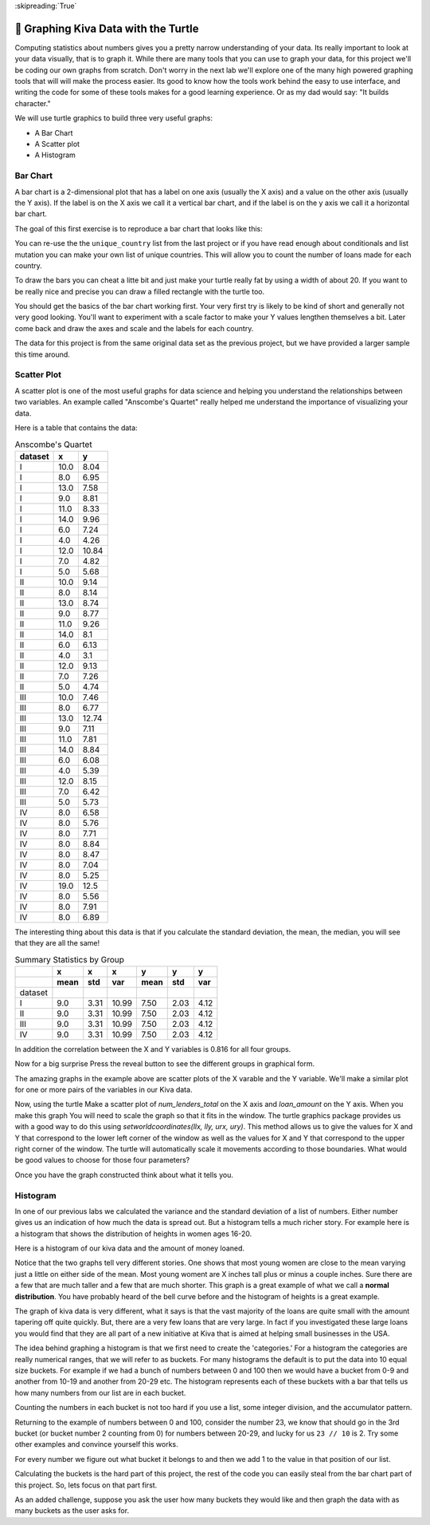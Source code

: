
:skipreading:`True`

🤔 Graphing Kiva Data with the Turtle
=======================================

Computing statistics about numbers gives you a pretty narrow understanding of your data.  Its really important to look at your data visually, that is to graph it.  While there are many tools that you can use to graph your data, for this project we'll be coding our own graphs from scratch.  Don't worry in the next lab we'll explore one of the many high powered graphing tools that will will make the process easier.  Its good to know how the tools work behind the easy to use interface, and writing the code for some of these tools makes for a good learning experience.  Or as my dad would say:  "It builds character."

We will use turtle graphics to build three very useful graphs:

* A Bar Chart
* A Scatter plot
* A Histogram


Bar Chart
---------

A bar chart is a 2-dimensional plot that has a label on one axis (usually the X axis) and a value on the other axis (usually the Y axis).  If the label is on the X axis we call it a vertical bar chart, and if the label is on the y axis we call it a horizontal bar chart.

The goal of this first exercise is to reproduce a bar chart that looks like this:

.. image:: Figures/bar_chart.png

You can re-use the the ``unique_country`` list from the last project or if you have read enough about conditionals and list mutation you can make your own list of unique countries.  This will allow you to count the number of loans made for each country.

To draw the bars you can cheat a litte bit and just make your turtle really fat by using a width of about 20.  If you want to be really nice and precise you can draw a filled rectangle with the turtle too.

You should get the basics of the bar chart working first.  Your very first try is likely to be kind of short and generally not very good looking.  You'll want to experiment with a scale factor to make your Y values lengthen themselves a bit.  Later come back and draw the axes and scale and the labels for each country.  

The data for this project is from the same original data set as the previous project, but we have provided a larger sample this time around.

.. activecode:: act_kiva_graph_data
    :nocodelens:

    loan_amount = [175.0, 4075.0, 250.0, 725.0, 875.0, 475.0, 800.0, 1050.0, 350.0, 1200.0, 700.0, 1500.0, 300.0, 1300.0, 725.0, 1325.0, 1050.0, 2650.0, 1500.0, 525.0, 100.0, 800.0, 300.0, 475.0, 250.0, 1050.0, 175.0, 275.0, 500.0, 125.0, 900.0, 250.0, 725.0, 950.0, 325.0, 375.0, 475.0, 1200.0, 550.0, 2500.0, 475.0, 350.0, 1575.0, 625.0, 1100.0, 275.0, 450.0, 275.0, 500.0, 500.0, 225.0, 425.0, 375.0, 100.0, 375.0, 225.0, 225.0, 400.0, 300.0, 500.0, 1150.0, 1500.0, 1300.0, 1125.0, 125.0, 475.0, 1775.0, 75.0, 400.0, 4200.0, 475.0, 175.0, 3600.0, 300.0, 200.0, 600.0, 325.0, 2500.0, 175.0, 1125.0, 225.0, 700.0, 1625.0, 250.0, 225.0, 225.0, 625.0, 175.0, 400.0, 375.0, 475.0, 600.0, 650.0, 575.0, 300.0, 650.0, 325.0, 950.0, 675.0, 175.0]

    country_name = ['Philippines', 'Costa Rica', 'Ghana', 'Vietnam', 'Honduras', 'Kenya', 'Guatemala', 'Togo', 'Peru', 'Lebanon', 'Bolivia', 'Kenya', 'Philippines', 'Kyrgyzstan', 'Vietnam', 'Colombia', 'Peru', 'Guatemala', 'El Salvador', 'Tanzania', 'Cambodia', 'Cambodia', 'Ghana', 'Philippines', 'Philippines', 'Colombia', 'Sierra Leone', 'Nicaragua', 'Lebanon', 'Kenya', 'Tajikistan', 'Kenya', 'Bolivia', 'Kenya', 'Uganda', 'Benin', 'Ghana', 'Cambodia', 'Peru', 'Palestine', 'Vietnam', 'Ecuador', 'Kyrgyzstan', 'Philippines', 'Samoa', 'Philippines', 'Philippines', 'Philippines', 'Honduras', 'Philippines', 'Philippines', 'Philippines', 'Philippines', 'Nigeria', 'India', 'Philippines', 'Philippines', 'Guatemala', 'Zimbabwe', 'Jordan', 'Togo', 'Bolivia', 'Cambodia', 'Philippines', 'Colombia', 'Philippines', 'Kosovo', 'Philippines', 'India', 'Bolivia', 'Vietnam', 'Peru', 'Paraguay', 'Ghana', 'Sierra Leone', 'Ecuador', 'Kenya', 'Nicaragua', 'Nigeria', 'Kenya', 'Philippines', 'Cambodia', 'Mongolia', 'Kenya', 'Paraguay', 'Kenya', 'Vietnam', 'Sierra Leone', 'Kenya', 'Peru', 'Nigeria', 'Philippines', 'Palestine', 'Nicaragua', 'Togo', 'Ecuador', 'Philippines', 'El Salvador', 'Togo', 'Cambodia']

    status = ['funded', 'funded', 'funded', 'funded', 'funded', 'funded', 'funded', 'funded', 'funded', 'expired', 'funded', 'funded', 'funded', 'funded', 'funded', 'funded', 'funded', 'funded', 'expired', 'funded', 'funded', 'funded', 'funded', 'funded', 'funded', 'funded', 'funded', 'funded', 'funded', 'funded', 'funded', 'funded', 'funded', 'funded', 'funded', 'funded', 'funded', 'funded', 'funded', 'funded', 'funded', 'funded', 'funded', 'funded', 'funded', 'funded', 'funded', 'funded', 'funded', 'funded', 'funded', 'funded', 'funded', 'funded', 'funded', 'funded', 'funded', 'funded', 'funded', 'funded', 'funded', 'funded', 'funded', 'funded', 'funded', 'funded', 'expired', 'funded', 'funded', 'funded', 'refunded', 'funded', 'funded', 'funded', 'funded', 'funded', 'funded', 'funded', 'funded', 'expired', 'funded', 'funded', 'funded', 'funded', 'funded', 'funded', 'funded', 'funded', 'funded', 'funded', 'funded', 'funded', 'funded', 'funded', 'funded', 'funded', 'funded', 'expired', 'funded', 'funded']

    time_to_raise = [29536.0, 855800.0, 525437.0, 446139.0, 318259.0, 233510.0, 959437.0, 180379.0, 149253.0, 'NaN', 24078.0, 2109764.0, 399465.0, 3093264.0, 480324.0, 2967345.0, 1440097.0, 520440.0, 'NaN', 695592.0, 1589143.0, 912703.0, 106892.0, 897403.0, 303536.0, 2796346.0, 464517.0, 3200624.0, 359739.0, 2694864.0, 1477409.0, 1160378.0, 154704.0, 2751213.0, 561688.0, 464193.0, 110779.0, 139249.0, 59124.0, 1228481.0, 570862.0, 562786.0, 391749.0, 956970.0, 215575.0, 1732692.0, 387149.0, 238235.0, 60656.0, 1034437.0, 200404.0, 2638660.0, 441376.0, 193005.0, 1579789.0, 1751202.0, 209067.0, 358058.0, 534379.0, 152210.0, 1114154.0, 2301012.0, 1796158.0, 2192826.0, 274454.0, 2580368.0, 'NaN', 29783.0, 214339.0, 1637260.0, 236306.0, 47364.0, 347076.0, 177559.0, 358278.0, 1762084.0, 239353.0, 722627.0, 1666895.0, 'NaN', 387850.0, 2891946.0, 2496478.0, 3581819.0, 1022886.0, 598047.0, 53170.0, 246086.0, 821339.0, 416969.0, 127372.0, 481125.0, 1182454.0, 365786.0, 196809.0, 498223.0, 511130.0, 'NaN', 1911732.0, 345751.0]

    num_lenders_total = [1, 144, 10, 23, 22, 16, 22, 35, 11, 32, 28, 53, 8, 39, 19, 49, 30, 85, 9, 16, 4, 31, 12, 6, 9, 21, 6, 10, 11, 7, 34, 8, 23, 38, 11, 15, 12, 46, 14, 50, 16, 12, 62, 18, 35, 7, 18, 10, 19, 12, 9, 10, 13, 3, 13, 8, 9, 9, 11, 18, 14, 52, 48, 40, 2, 11, 42, 1, 9, 106, 17, 6, 18, 11, 5, 21, 10, 88, 6, 9, 7, 23, 61, 6, 9, 9, 14, 6, 7, 15, 15, 1, 22, 20, 12, 7, 10, 6, 20, 2]

    unique_countries = ['India', 'Costa Rica', 'Cambodia', 'Tanzania', 'Peru', 'Palestine', 'Nigeria', 'Bolivia', 'Ecuador', 'Benin', 'Ghana', 'El Salvador', 'Togo', 'Guatemala', 'Zimbabwe', 'Jordan', 'Sierra Leone', 'Kyrgyzstan', 'Uganda', 'Philippines', 'Vietnam', 'Mongolia', 'Samoa', 'Honduras', 'Kosovo', 'Nicaragua', 'Lebanon', 'Colombia', 'Paraguay', 'Kenya', 'Tajikistan']
    



.. activecode:: act_kiva_graph_1
    :nocodelens:
    :include: act_kiva_graph_data

    Reproduce the bar chart above using the data provided and turtle graphics.
    ~~~~



Scatter Plot
------------

A scatter plot is one of the most useful graphs for data science and helping you understand the relationships between two variables.  An example called "Anscombe's Quartet" really helped me understand the importance of visualizing your data.

Here is a table that contains the data:

.. csv-table:: Anscombe's Quartet
    :header-rows: 1

    dataset,x,y
    I,10.0,8.04
    I,8.0,6.95
    I,13.0,7.58
    I,9.0,8.81
    I,11.0,8.33
    I,14.0,9.96
    I,6.0,7.24
    I,4.0,4.26
    I,12.0,10.84
    I,7.0,4.82
    I,5.0,5.68
    II,10.0,9.14
    II,8.0,8.14
    II,13.0,8.74
    II,9.0,8.77
    II,11.0,9.26
    II,14.0,8.1
    II,6.0,6.13
    II,4.0,3.1
    II,12.0,9.13
    II,7.0,7.26
    II,5.0,4.74
    III,10.0,7.46
    III,8.0,6.77
    III,13.0,12.74
    III,9.0,7.11
    III,11.0,7.81
    III,14.0,8.84
    III,6.0,6.08
    III,4.0,5.39
    III,12.0,8.15
    III,7.0,6.42
    III,5.0,5.73
    IV,8.0,6.58
    IV,8.0,5.76
    IV,8.0,7.71
    IV,8.0,8.84
    IV,8.0,8.47
    IV,8.0,7.04
    IV,8.0,5.25
    IV,19.0,12.5
    IV,8.0,5.56
    IV,8.0,7.91
    IV,8.0,6.89

The interesting thing about this data is that if you calculate the standard deviation, the mean, the median, you will see that they are all the same!


.. csv-table:: Summary Statistics by Group
    :header-rows: 2

    ,x,x,x,y,y,y
    ,mean,std,var,mean,std,var
    dataset,,,,,,
    I,9.0,3.31,10.99,7.50,2.03,4.12
    II,9.0,3.31,10.99,7.50,2.03,4.12
    III,9.0,3.31,10.99,7.50,2.03,4.12
    IV,9.0,3.31,10.99,7.50,2.03,4.12            


In addition the correlation between the X and Y variables is 0.816 for all four groups.

Now for a big surprise Press the reveal button to see the different groups in graphical form.

.. reveal:: act_reveal_anscombe

    .. image:: Figures/anscombe_512.svg.png

    How amazing is that?  Four datasets with exactly the same summary statistics and exactly the same correlation between the X and Y variables and yet they tell a completely different story when you graph them.

The amazing graphs in the example above are scatter plots of the X varable and the Y variable.  We'll make a similar plot for one or more pairs of the variables in our Kiva data.

Now, using the turtle Make a scatter plot of `num_lenders_total` on the X axis and `loan_amount` on the Y axis.   When you make this graph You will need to scale the graph so that it fits in the window.  The turtle graphics package provides us with a good way to do this using `setworldcoordinates(llx, lly, urx, ury)`.  This method allows us to give the values for X and Y that correspond to the lower left corner of the window as well as the values for X and Y that correspond to the upper right corner of the window.  The turtle will automatically scale it movements according to those boundaries.  What would be good values to choose for those four parameters?

.. activecode:: act_kiva_graph_2
    :nocodelens:
    :include: act_kiva_graph_data

    Create a well scaled scatter plot with X and Y axes using num_lenders_total and loan_amount
    ~~~~


Once you have the graph constructed think about what it tells you.

.. shortanswer:: act_kiva_graph_3

    Write a short paragraph to explain the story told by the scatterplot you created.


Histogram
---------

In one of our previous labs we calculated the variance and the standard deviation of a list of numbers.  Either number gives us an indication of how much the data is spread out.  But a histogram tells a much richer story.  For example here is a histogram that shows the distribution of heights in women ages 16-20.

Here is a histogram of our kiva data and the amount of money loaned.

Notice that the two graphs tell very different stories.  One shows that most young women are close to the mean varying just a little on either side of the mean.  Most young woment are X inches tall plus or minus a couple inches.  Sure there are a few that are much taller and a few that are much shorter.  This graph is a great example of what we call a **normal distribution**.  You have probably heard of the bell curve before and the histogram of heights is a great example.

The graph of kiva data is very different, what it says is that the vast majority of the loans are quite small with the amount tapering off quite quickly.  But, there are a very few loans that are very large.  In fact if you investigated these large loans you would find that they are all part of a new initiative at Kiva that is aimed at helping small businesses in the USA.

The idea behind graphing a histogram is that we first need to create the 'categories.'  For a histogram the categories are really numerical ranges, that we will refer to as buckets.  For many histograms the default is to put the data into 10 equal size buckets.  For example if we had a bunch of numbers between 0 and 100 then we would have a bucket from 0-9 and another from 10-19 and another from 20-29 etc.  The histogram represents each of these buckets with a bar that tells us how many numbers from our list are in each bucket.

Counting the numbers in each bucket is not too hard if you use a list, some integer division, and the accumulator pattern.

Returning to the example of numbers between 0 and 100, consider the number 23, we know that should go in the 3rd bucket (or bucket number 2 counting from 0) for numbers between 20-29, and lucky for us ``23 // 10`` is 2.  Try some other examples and convince yourself this works.

For every number we figure out what bucket it belongs to and then we add 1 to the value in that position of our list.

Calculating the buckets is the hard part of this project, the rest of the code you can easily steal from the bar chart part of this project.  So, lets focus on that part first.

.. activecode:: act_kiva_graph_4

    Given a list of numbers compute the counts for each bucket as represented by the bucket list. (get it!)  Assume that the numbers can be in the range from 0 -- 100. Do not cheat and count these manually.  Tell yourself that test_numbers has ten thousand numbers on it.
    ~~~~
    test_numbers = [0,1,1,9,10,20,25,29,99,99,99, 74, 75, 76, 80, 89, 70, 100]
    bucket_list = [0,0,0,0,0,0,0,0,0,0]

    ====
    from unittest.gui import TestCaseGui

    class MyTests(TestCaseGui):

        def testOne(self):
            self.assertEqual(bucket_list[0], 4, "bucket 0")
            self.assertEqual(bucket_list[1], 1, 'bucket 1')
            self.assertEqual(bucket_list[2], 3, 'bucket 2')
            self.assertEqual(bucket_list[3], 0, 'bucket 3')
            self.assertEqual(bucket_list[4], 0, 'bucket 4')
            self.assertEqual(bucket_list[5], 0, 'bucket 5')
            self.assertEqual(bucket_list[6], 0, 'bucket 6')            
            self.assertEqual(bucket_list[7], 4, 'bucket 7')
            self.assertEqual(bucket_list[8], 2, 'bucket 8')
            self.assertEqual(bucket_list[9], 4, 'bucket 9')
            self.assertTrue('for' in self.getEditorText(), "for loop check")
    
    MyTests().main()



.. activecode:: act_kiva_graph_5
    :include: act_kiva_graph_data

    Now repeat what you did before, but use the ``loan_amount`` list.  This time it is a little more complicated because you will need to create your own bucket list, and the numbers are spread out over a much larger range that does not start at 0.  You don't want to waste any bins so you need to evenly divide the spread of the numbers in the ``loan_amount`` list.  Note:  This is a good problem for learning about boundary conditions.
    ~~~~
    # Your code here
    ====
    from unittest.gui import TestCaseGui
    # [51, 22, 14,  6,  1,  2,  1,  0,  1,  2]
    class MyTests(TestCaseGui):

        def testOne(self):
            self.assertEqual(bucket_list[0], 51, "bucket 0")
            self.assertEqual(bucket_list[1], 22, "bucket 1")
            self.assertEqual(bucket_list[2], 14, "bucket 2")
            self.assertEqual(bucket_list[3], 6 , "bucket 3")
            self.assertEqual(bucket_list[4], 1 , "bucket 4")
            self.assertEqual(bucket_list[5], 2 , "bucket 5")
            self.assertEqual(bucket_list[6], 1 , "bucket 6")
            self.assertEqual(bucket_list[7], 0 , "bucket 7")
            self.assertEqual(bucket_list[8], 1 , "bucket 8")
            self.assertEqual(bucket_list[9], 2 , "bucket 9")

    MyTests().main()



.. activecode:: act_kiva_graph_6
    :include: act_kiva_graph_data

    Finally now put it all together and draw a histogram of the ``loan_amount`` data with 10 buckets.  
    ~~~~
    # Your code here



As an added challenge, suppose you ask the user how many buckets they would like and then graph the data with as many buckets as the user asks for.

